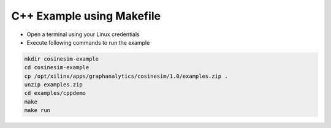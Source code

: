 ===========================================
C++ Example using Makefile
===========================================

* Open a terminal using your Linux credentials
* Execute following commands to run the example

.. code-block:: bash

    mkdir cosinesim-example
    cd cosinesim-example 
    cp /opt/xilinx/apps/graphanalytics/cosinesim/1.0/examples.zip .
    unzip examples.zip
    cd examples/cppdemo
    make
    make run


